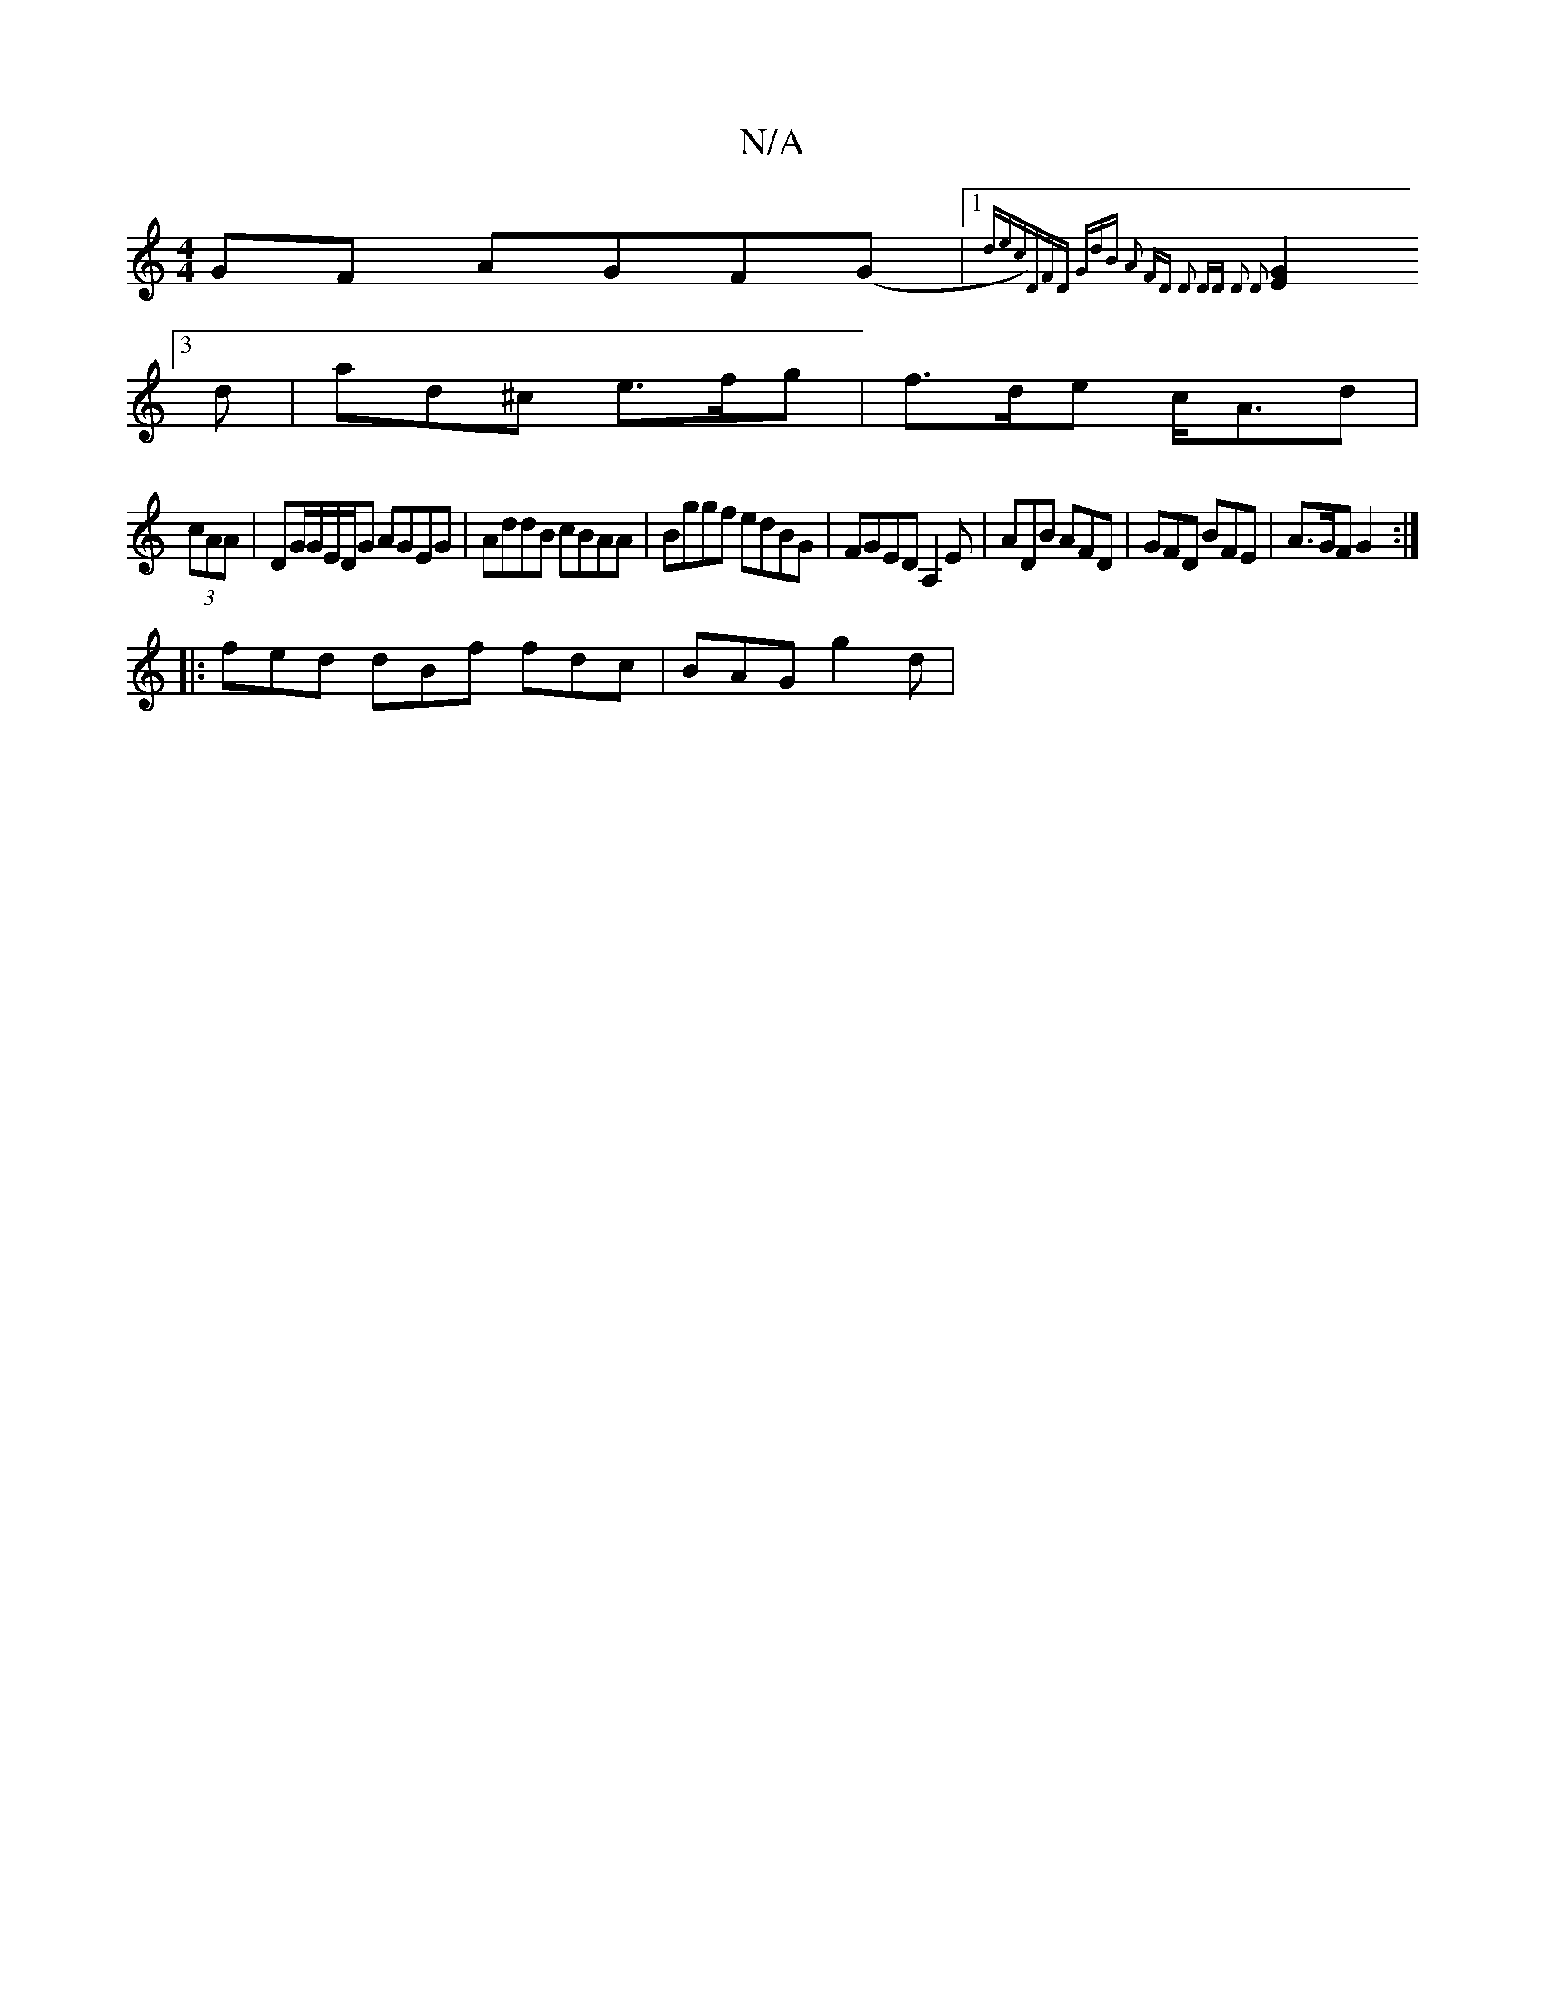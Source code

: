 X:1
T:N/A
M:4/4
R:N/A
K:Cmajor
GF AGF(G|1{dec)|(3DFD "G"dB A2 FD | D2 DD D2 D2 |
[E2G2][3d|ad^c e>fg | f>de c<Ad|
(3cAA | DG/G/E/D/G AGEG | AddB cBAA | Bggf edBG | FGED A,2 E | ADB AFD | GFD BFE | A>GF G2 :| 
|:fed dBf fdc|BAG g2d|